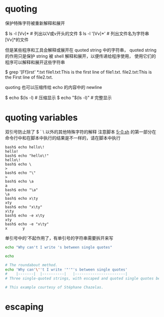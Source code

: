 * quoting
  保护特殊字符被重新解释和展开

$ ls -l [Vv]*  # 列出以V或v开头的文件
$ ls -l '[Vv]*'  # 列出文件名为字符串[Vv]*的文件

但是某些程序和工具会解释或展开在 quoted string 中的字符串，
quoted string 的作用只是保护 string 被 shell 解释和展开，以便传递给程序使用，
使用它们的程序可以解释和展开这些字符串

$ grep '[Ff]irst' *.txt
file1.txt:This is the first line of file1.txt.
file2.txt:This is the First line of file2.txt.

quoting 也可以压缩传给 echo 的内容中的 newline

$ echo $(ls -l)   # 压缩显示
$ echo "$(ls -l)"  # 完整显示

* quoting variables
双引号防止除了 $ ` \ 以外的其他特殊字符的解释
注意脚本 [[file:5-0.sh][5-0.sh]] 的第一部分在命令行中和在脚本中执行的结果是不一样的，请在脚本中执行

#+BEGIN_EXAMPLE
bash$ echo hello\!
hello!
bash$ echo "hello\!"
hello\!
bash$ echo \
>
bash$ echo "\"
>
bash$ echo \a
a
bash$ echo "\a"
\a
bash$ echo x\ty
xty
bash$ echo "x\ty"
x\ty
bash$ echo -e x\ty
xty
bash$ echo -e "x\ty"
x       y
#+END_EXAMPLE

单引号中的'不起作用了，有单引号的字符串需要拆开来写

#+BEGIN_SRC sh
echo "Why can't I write 's between single quotes"

echo

# The roundabout method.
echo 'Why can'\''t I write '"'"'s between single quotes'
#    |-------|  |----------|   |-----------------------|
# Three single-quoted strings, with escaped and quoted single quotes between.

# This example courtesy of Stéphane Chazelas.
#+END_SRC

* escaping
